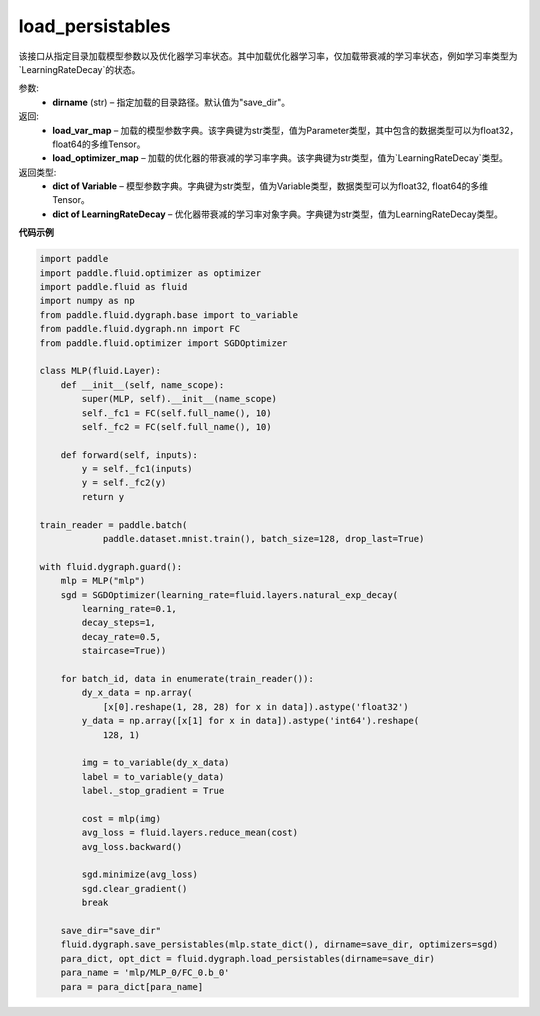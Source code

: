 .. _cn_api_fluid_dygraph_load_persistables:

load_persistables
-------------------------------

.. py:function:: paddle.fluid.dygraph.load_persistables(dirname='save_dir')

该接口从指定目录加载模型参数以及优化器学习率状态。其中加载优化器学习率，仅加载带衰减的学习率状态，例如学习率类型为`LearningRateDecay`的状态。


参数:
    - **dirname**  (str) – 指定加载的目录路径。默认值为"save_dir"。


返回:
    - **load_var_map**  – 加载的模型参数字典。该字典键为str类型，值为Parameter类型，其中包含的数据类型可以为float32，float64的多维Tensor。
    - **load_optimizer_map**  – 加载的优化器的带衰减的学习率字典。该字典键为str类型，值为`LearningRateDecay`类型。

返回类型:   
    - **dict of Variable** – 模型参数字典。字典键为str类型，值为Variable类型，数据类型可以为float32, float64的多维Tensor。
    - **dict of LearningRateDecay** – 优化器带衰减的学习率对象字典。字典键为str类型，值为LearningRateDecay类型。

  
**代码示例**

.. code-block:: python

    import paddle
    import paddle.fluid.optimizer as optimizer
    import paddle.fluid as fluid
    import numpy as np
    from paddle.fluid.dygraph.base import to_variable
    from paddle.fluid.dygraph.nn import FC
    from paddle.fluid.optimizer import SGDOptimizer

    class MLP(fluid.Layer):
        def __init__(self, name_scope):
            super(MLP, self).__init__(name_scope)
            self._fc1 = FC(self.full_name(), 10)
            self._fc2 = FC(self.full_name(), 10)

        def forward(self, inputs):
            y = self._fc1(inputs)
            y = self._fc2(y)
            return y

    train_reader = paddle.batch(
                paddle.dataset.mnist.train(), batch_size=128, drop_last=True)

    with fluid.dygraph.guard():
        mlp = MLP("mlp")
        sgd = SGDOptimizer(learning_rate=fluid.layers.natural_exp_decay(
            learning_rate=0.1,
            decay_steps=1,
            decay_rate=0.5,
            staircase=True))

        for batch_id, data in enumerate(train_reader()):
            dy_x_data = np.array(
                [x[0].reshape(1, 28, 28) for x in data]).astype('float32')
            y_data = np.array([x[1] for x in data]).astype('int64').reshape(
                128, 1)

            img = to_variable(dy_x_data)
            label = to_variable(y_data)
            label._stop_gradient = True

            cost = mlp(img)
            avg_loss = fluid.layers.reduce_mean(cost)
            avg_loss.backward()

            sgd.minimize(avg_loss)
            sgd.clear_gradient()
            break
        
        save_dir="save_dir"
        fluid.dygraph.save_persistables(mlp.state_dict(), dirname=save_dir, optimizers=sgd)
        para_dict, opt_dict = fluid.dygraph.load_persistables(dirname=save_dir)
        para_name = 'mlp/MLP_0/FC_0.b_0'
        para = para_dict[para_name]